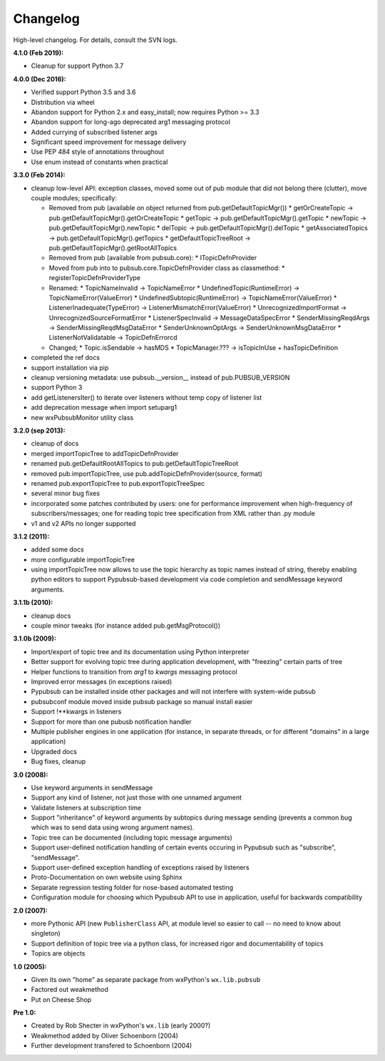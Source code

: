 Changelog
---------

High-level changelog. For details, consult the SVN logs.

:4.1.0 (Feb 2019):

* Cleanup for support Python 3.7

:4.0.0 (Dec 2016):

* Verified support Python 3.5 and 3.6
* Distribution via wheel
* Abandon support for Python 2.x and easy_install; now requires Python >= 3.3
* Abandon support for long-ago deprecated arg1 messaging protocol
* Added currying of subscribed listener args
* Significant speed improvement for message delivery
* Use PEP 484 style of annotations throughout
* Use enum instead of constants when practical


:3.3.0 (Feb 2014):

* cleanup low-level API: exception classes, moved some out of pub module that did not
  belong there (clutter), move couple modules; specifically:

  * Removed from pub (available on object returned from pub.getDefaultTopicMgr())
    * getOrCreateTopic -> pub.getDefaultTopicMgr().getOrCreateTopic
    * getTopic  -> pub.getDefaultTopicMgr().getTopic
    * newTopic  -> pub.getDefaultTopicMgr().newTopic
    * delTopic -> pub.getDefaultTopicMgr().delTopic
    * getAssociatedTopics -> pub.getDefaultTopicMgr().getTopics
    * getDefaultTopicTreeRoot -> pub.getDefaultTopicMgr().getRootAllTopics
  * Removed from pub (available from pubsub.core):
    * ITopicDefnProvider
  * Moved from pub into to pubsub.core.TopicDefnProvider class as classmethod:
    * registerTopicDefnProviderType
  * Renamed:
    * TopicNameInvalid -> TopicNameError
    * UndefinedTopic(RuntimeError) -> TopicNameError(ValueError)
    * UndefinedSubtopic(RuntimeError) -> TopicNameError(ValueError)
    * ListenerInadequate(TypeError) -> ListenerMismatchError(ValueError)
    * UnrecognizedImportFormat -> UnrecognizedSourceFormatError
    * ListenerSpecInvalid -> MessageDataSpecError
    * SenderMissingReqdArgs -> SenderMissingReqdMsgDataError
    * SenderUnknownOptArgs -> SenderUnknownMsgDataError
    * ListenerNotValidatable -> TopicDefnErrorcd
  * Changed;
    * Topic.isSendable -> hasMDS
    * TopicManager.??? -> isTopicInUse + hasTopicDefinition

* completed the ref docs
* support installation via pip
* cleanup versioning metadata: use pubsub.__version__ instead of pub.PUBSUB_VERSION
* support Python 3
* add getListenersIter() to iterate over listeners without temp copy of listener list
* add deprecation message when import setuparg1
* new wxPubsubMonitor utility class

:3.2.0 (sep 2013):

- cleanup of docs
- merged importTopicTree to addTopicDefnProvider
- renamed pub.getDefaultRootAllTopics to pub.getDefaultTopicTreeRoot
- removed pub.importTopicTree, use pub.addTopicDefnProvider(source, format)
- renamed pub.exportTopicTree to pub.exportTopicTreeSpec
- several minor bug fixes
- incorporated some patches contributed by users: one for performance improvement when
  high-frequency of subscribers/messages; one for reading topic tree specification from
  XML rather than .py module
- v1 and v2 APIs no longer supported

:3.1.2 (2011):

- added some docs
- more configurable importTopicTree
- using importTopicTree now allows to use the topic hierarchy as topic names instead of
  string, thereby enabling python editors to support Pypubsub-based development via
  code completion and sendMessage keyword arguments.

:3.1.1b (2010):

- cleanup docs
- couple minor tweaks (for instance added pub.getMsgProtocol())

:3.1.0b (2009):

- Import/export of topic tree and its documentation using Python interpreter
- Better support for evolving topic tree during application development,
  with "freezing" certain parts of tree
- Helper functions to transition from *arg1* to *kwargs* messaging protocol
- Improved error messages (in exceptions raised)
- Pypubsub can be installed inside other packages and will not interfere with
  system-wide pubsub
- pubsubconf module moved inside pubsub package so manual install easier
- Support !**kwargs in listeners
- Support for more than one pubusb notification handler
- Multiple publisher engines in one application (for instance, in separate
  threads, or for different "domains" in a large application)
- Upgraded docs
- Bug fixes, cleanup

:3.0 (2008):

- Use keyword arguments in sendMessage
- Support any kind of listener, not just those with one unnamed argument
- Validate listeners at subscription time
- Support "inheritance" of keyword arguments by subtopics during
  message sending (prevents a common bug which was to send data using
  wrong argument names).
- Topic tree can be documented (including topic message arguments)
- Support user-defined notification handling of certain events occuring in
  Pypubsub such as "subscribe", "sendMessage".
- Support user-defined exception handling of exceptions raised by
  listeners
- Proto-Documentation on own website using Sphinx
- Separate regression testing folder for nose-based automated testing
- Configuration module for choosing which Pypubsub API to use in application,
  useful for backwards compatibility

:2.0 (2007):

- more Pythonic API (new ``PublisherClass`` API, at module level
  so easier to call -- no need to know about singleton)
- Support definition of topic tree via a python class, for increased
  rigor and documentability of topics
- Topics are objects

:1.0 (2005):

- Given its own "home" as separate package from wxPython's ``wx.lib.pubsub``
- Factored out weakmethod
- Put on Cheese Shop

:Pre 1.0:

- Created by Rob Shecter in wxPython's ``wx.lib`` (early 2000?)
- Weakmethod added by Oliver Schoenborn (2004)
- Further development transfered to Schoenborn (2004)

